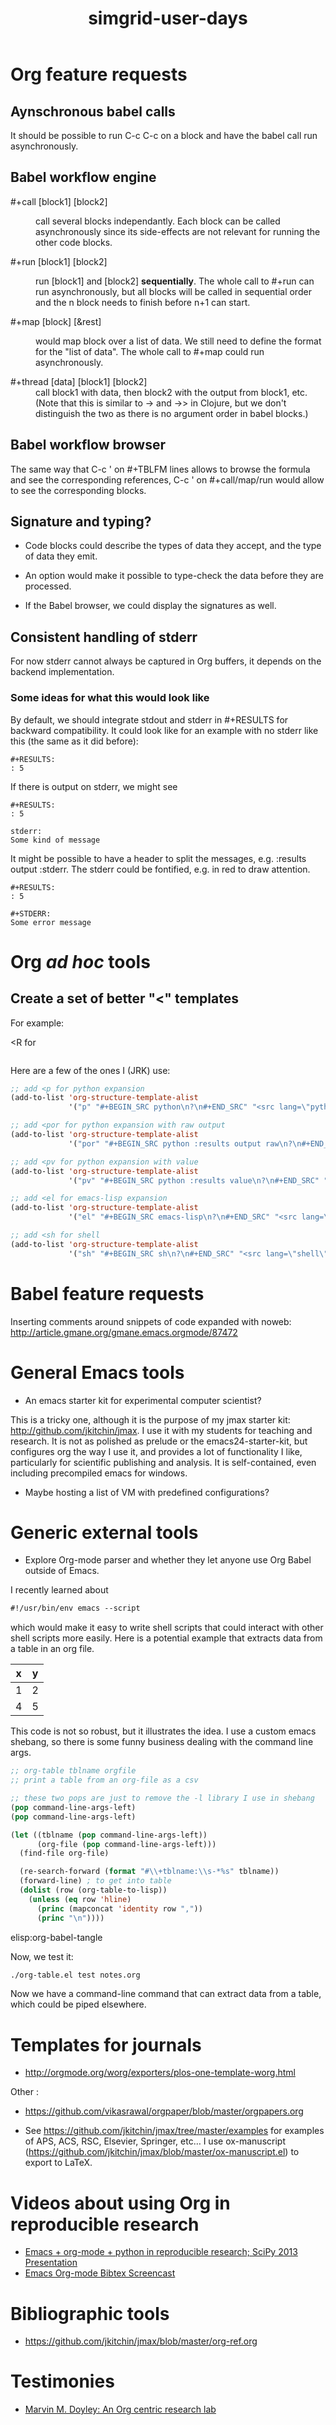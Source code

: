 #+TITLE: simgrid-user-days

* Org feature requests

** Aynschronous babel calls

It should be possible to run C-c C-c on a block and have the babel
call run asynchronously.

** Babel workflow engine

- #+call [block1] [block2] :: call several blocks independantly.  Each
     block can be called asynchronously since its side-effects are not
     relevant for running the other code blocks.

- #+run [block1] [block2] :: run [block1] and [block2] *sequentially*.
     The whole call to #+run can run asynchronously, but all blocks
     will be called in sequential order and the n block needs to
     finish before n+1 can start.

- #+map [block] [&rest] :: would map block over a list of data.  We
     still need to define the format for the "list of data".  The
     whole call to #+map could run asynchronously.

- #+thread [data] [block1] [block2] :: call block1 with data, then
     block2 with the output from block1, etc.  (Note that this is
     similar to -> and ->> in Clojure, but we don't distinguish the
     two as there is no argument order in babel blocks.)

** Babel workflow browser

The same way that C-c ' on #+TBLFM lines allows to browse the formula
and see the corresponding references, C-c ' on #+call/map/run would
allow to see the corresponding blocks.

** Signature and typing?

- Code blocks could describe the types of data they accept, and the
  type of data they emit.

- An option would make it possible to type-check the data before they
  are processed.

- If the Babel browser, we could display the signatures as well.

** Consistent handling of stderr

For now stderr cannot always be captured in Org buffers, it depends on
the backend implementation.

*** Some ideas for what this would look like

By default, we should integrate stdout and stderr in #+RESULTS for
backward compatibility. It could look like for an example with no
stderr like this (the same as it did before):

#+BEGIN_EXAMPLE
#+RESULTS:
: 5
#+END_EXAMPLE

If there is output on stderr, we might see

#+BEGIN_EXAMPLE
#+RESULTS:
: 5

stderr: 
Some kind of message
#+END_EXAMPLE

It might be possible to have a header to split the messages,
e.g. :results output :stderr. The stderr could be fontified, e.g. in
red to draw attention.

#+BEGIN_EXAMPLE
#+RESULTS:
: 5

#+STDERR:
Some error message
#+END_EXAMPLE

* Org /ad hoc/ tools

** Create a set of better "<" templates

For example: 

<R for

#+BEGIN_SRC R [FIXME: see Arnaud's example]
#+END_SRC

Here are a few of the ones I (JRK) use:
#+BEGIN_SRC emacs-lisp
;; add <p for python expansion
(add-to-list 'org-structure-template-alist
             '("p" "#+BEGIN_SRC python\n?\n#+END_SRC" "<src lang=\"python\">\n?\n</src>"))

;; add <por for python expansion with raw output
(add-to-list 'org-structure-template-alist
             '("por" "#+BEGIN_SRC python :results output raw\n?\n#+END_SRC" "<src lang=\"python\">\n?\n</src>"))

;; add <pv for python expansion with value
(add-to-list 'org-structure-template-alist
             '("pv" "#+BEGIN_SRC python :results value\n?\n#+END_SRC" "<src lang=\"python\">\n?\n</src>"))

;; add <el for emacs-lisp expansion
(add-to-list 'org-structure-template-alist
             '("el" "#+BEGIN_SRC emacs-lisp\n?\n#+END_SRC" "<src lang=\"emacs-lisp\">\n?\n</src>"))

;; add <sh for shell
(add-to-list 'org-structure-template-alist
             '("sh" "#+BEGIN_SRC sh\n?\n#+END_SRC" "<src lang=\"shell\">\n?\n</src>"))
#+END_SRC


* Babel feature requests

Inserting comments around snippets of code expanded with noweb:
http://article.gmane.org/gmane.emacs.orgmode/87472

* General Emacs tools

- An emacs starter kit for experimental computer scientist?

This is a tricky one, although it is the purpose of my jmax starter kit: http://github.com/jkitchin/jmax. I use it with my students for teaching and research. It is not as polished as prelude or the emacs24-starter-kit, but configures org the way I use it, and provides a lot of functionality I like, particularly for scientific publishing and analysis. It is self-contained, even including precompiled emacs for windows. 

- Maybe hosting a list of VM with predefined configurations?

* Generic external tools

- Explore Org-mode parser and whether they let anyone use Org Babel
  outside of Emacs.

I recently learned about 
#+BEGIN_SRC emacs-lisp
#!/usr/bin/env emacs --script
#+END_SRC

which would make it easy to write shell scripts that could interact with other shell scripts more easily. Here is a potential example that extracts data from a table in an org file.

#+tblname: test
| x | y |
|---+---|
| 1 | 2 |
| 4 | 5 |

This code is not so robust, but it illustrates the idea. I use a custom emacs shebang, so there is some funny business dealing with the command line args.

#+BEGIN_SRC emacs-lisp :tangle org-table.el :shebang #!/Applications/Emacs.app/Contents/MacOS/Emacs -l ~/Dropbox/kitchingroup/jmax/init.el --script
;; org-table tblname orgfile
;; print a table from an org-file as a csv

;; these two pops are just to remove the -l library I use in shebang
(pop command-line-args-left)
(pop command-line-args-left)

(let ((tblname (pop command-line-args-left))
      (org-file (pop command-line-args-left)))
  (find-file org-file)
  
  (re-search-forward (format "#\\+tblname:\\s-*%s" tblname))
  (forward-line) ; to get into table
  (dolist (row (org-table-to-lisp))
    (unless (eq row 'hline)
      (princ (mapconcat 'identity row ","))
      (princ "\n"))))
#+END_SRC

elisp:org-babel-tangle

Now, we test it:
#+BEGIN_SRC sh
./org-table.el test notes.org
#+END_SRC

#+RESULTS:
: x,y
: 1,2
: 4,5

Now we have a command-line command that can extract data from a table, which could be piped elsewhere.

* Templates for journals

- http://orgmode.org/worg/exporters/plos-one-template-worg.html

Other :

- https://github.com/vikasrawal/orgpaper/blob/master/orgpapers.org

- See https://github.com/jkitchin/jmax/tree/master/examples for examples of APS, ACS, RSC, Elsevier, Springer, etc... I use ox-manuscript (https://github.com/jkitchin/jmax/blob/master/ox-manuscript.el) to export to LaTeX.

* Videos about using Org in reproducible research

- [[https://www.youtube.com/watch?v=1-dUkyn_fZA][Emacs + org-mode + python in reproducible research; SciPy 2013 Presentation]]
- [[https://vimeo.com/99167082][Emacs Org-mode Bibtex Screencast]]

* Bibliographic tools

- https://github.com/jkitchin/jmax/blob/master/org-ref.org

* Testimonies

- [[https://lists.gnu.org/archive/html/emacs-orgmode/2014-07/msg00162.html][Marvin M. Doyley: An Org centric research lab]]
